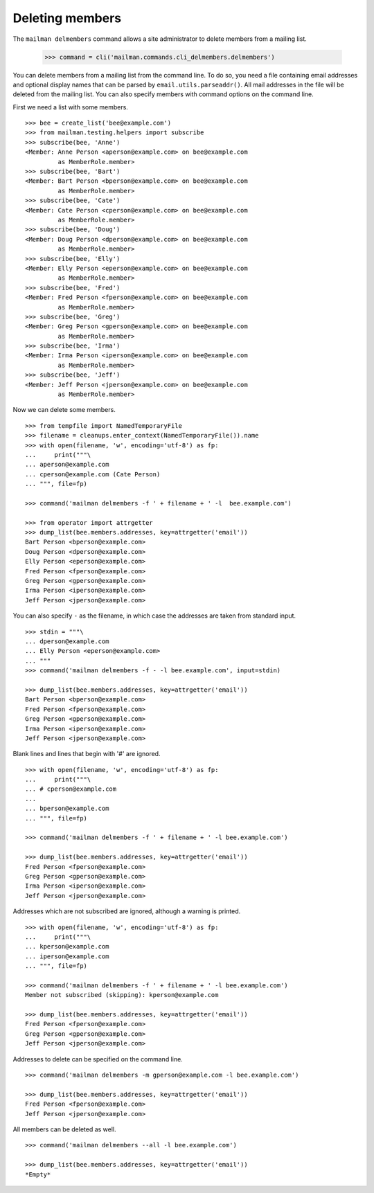 ================
Deleting members
================

The ``mailman delmembers`` command allows a site administrator to delete members
from a mailing list.

    >>> command = cli('mailman.commands.cli_delmembers.delmembers')

You can delete members from a mailing list from the command line.  To do so, you
need a file containing email addresses and optional display names that can be
parsed by ``email.utils.parseaddr()``.  All mail addresses in the file will be
deleted from the mailing list.  You can also specify members with command
options on the command line.

First we need a list with some members.
::

    >>> bee = create_list('bee@example.com')
    >>> from mailman.testing.helpers import subscribe
    >>> subscribe(bee, 'Anne')
    <Member: Anne Person <aperson@example.com> on bee@example.com
             as MemberRole.member>
    >>> subscribe(bee, 'Bart')
    <Member: Bart Person <bperson@example.com> on bee@example.com
             as MemberRole.member>
    >>> subscribe(bee, 'Cate')
    <Member: Cate Person <cperson@example.com> on bee@example.com
             as MemberRole.member>
    >>> subscribe(bee, 'Doug')
    <Member: Doug Person <dperson@example.com> on bee@example.com
             as MemberRole.member>
    >>> subscribe(bee, 'Elly')
    <Member: Elly Person <eperson@example.com> on bee@example.com
             as MemberRole.member>
    >>> subscribe(bee, 'Fred')
    <Member: Fred Person <fperson@example.com> on bee@example.com
             as MemberRole.member>
    >>> subscribe(bee, 'Greg')
    <Member: Greg Person <gperson@example.com> on bee@example.com
             as MemberRole.member>
    >>> subscribe(bee, 'Irma')
    <Member: Irma Person <iperson@example.com> on bee@example.com
             as MemberRole.member>
    >>> subscribe(bee, 'Jeff')
    <Member: Jeff Person <jperson@example.com> on bee@example.com
             as MemberRole.member>

Now we can delete some members.
::

    >>> from tempfile import NamedTemporaryFile
    >>> filename = cleanups.enter_context(NamedTemporaryFile()).name
    >>> with open(filename, 'w', encoding='utf-8') as fp:
    ...     print("""\
    ... aperson@example.com
    ... cperson@example.com (Cate Person)
    ... """, file=fp)

    >>> command('mailman delmembers -f ' + filename + ' -l  bee.example.com')

    >>> from operator import attrgetter
    >>> dump_list(bee.members.addresses, key=attrgetter('email'))
    Bart Person <bperson@example.com>
    Doug Person <dperson@example.com>
    Elly Person <eperson@example.com>
    Fred Person <fperson@example.com>
    Greg Person <gperson@example.com>
    Irma Person <iperson@example.com>
    Jeff Person <jperson@example.com>

You can also specify ``-`` as the filename, in which case the addresses are
taken from standard input.
::

    >>> stdin = """\
    ... dperson@example.com
    ... Elly Person <eperson@example.com>
    ... """
    >>> command('mailman delmembers -f - -l bee.example.com', input=stdin)

    >>> dump_list(bee.members.addresses, key=attrgetter('email'))
    Bart Person <bperson@example.com>
    Fred Person <fperson@example.com>
    Greg Person <gperson@example.com>
    Irma Person <iperson@example.com>
    Jeff Person <jperson@example.com>

Blank lines and lines that begin with '#' are ignored.
::

    >>> with open(filename, 'w', encoding='utf-8') as fp:
    ...     print("""\
    ... # cperson@example.com
    ...
    ... bperson@example.com
    ... """, file=fp)

    >>> command('mailman delmembers -f ' + filename + ' -l bee.example.com')

    >>> dump_list(bee.members.addresses, key=attrgetter('email'))
    Fred Person <fperson@example.com>
    Greg Person <gperson@example.com>
    Irma Person <iperson@example.com>
    Jeff Person <jperson@example.com>

Addresses which are not subscribed are ignored, although a warning is
printed.
::

    >>> with open(filename, 'w', encoding='utf-8') as fp:
    ...     print("""\
    ... kperson@example.com
    ... iperson@example.com
    ... """, file=fp)

    >>> command('mailman delmembers -f ' + filename + ' -l bee.example.com')
    Member not subscribed (skipping): kperson@example.com

    >>> dump_list(bee.members.addresses, key=attrgetter('email'))
    Fred Person <fperson@example.com>
    Greg Person <gperson@example.com>
    Jeff Person <jperson@example.com>

Addresses to delete can be specified on the command line.
::

    >>> command('mailman delmembers -m gperson@example.com -l bee.example.com')

    >>> dump_list(bee.members.addresses, key=attrgetter('email'))
    Fred Person <fperson@example.com>
    Jeff Person <jperson@example.com>

All members can be deleted as well.
::

    >>> command('mailman delmembers --all -l bee.example.com')

    >>> dump_list(bee.members.addresses, key=attrgetter('email'))
    *Empty*
